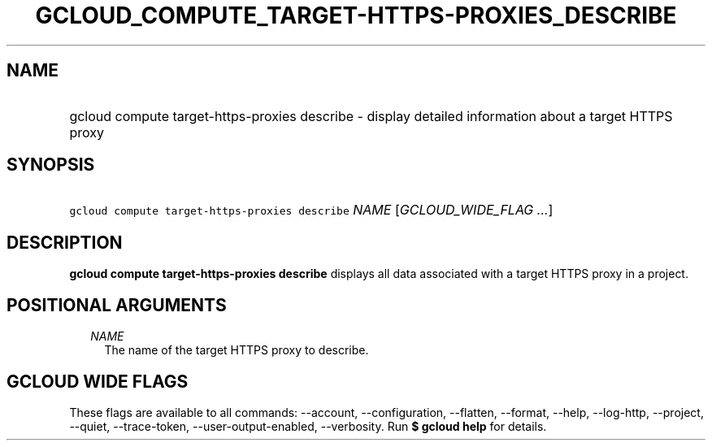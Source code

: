 
.TH "GCLOUD_COMPUTE_TARGET\-HTTPS\-PROXIES_DESCRIBE" 1



.SH "NAME"
.HP
gcloud compute target\-https\-proxies describe \- display detailed information about a target HTTPS proxy



.SH "SYNOPSIS"
.HP
\f5gcloud compute target\-https\-proxies describe\fR \fINAME\fR [\fIGCLOUD_WIDE_FLAG\ ...\fR]



.SH "DESCRIPTION"

\fBgcloud compute target\-https\-proxies describe\fR displays all data
associated with a target HTTPS proxy in a project.



.SH "POSITIONAL ARGUMENTS"

.RS 2m
.TP 2m
\fINAME\fR
The name of the target HTTPS proxy to describe.


.RE
.sp

.SH "GCLOUD WIDE FLAGS"

These flags are available to all commands: \-\-account, \-\-configuration,
\-\-flatten, \-\-format, \-\-help, \-\-log\-http, \-\-project, \-\-quiet,
\-\-trace\-token, \-\-user\-output\-enabled, \-\-verbosity. Run \fB$ gcloud
help\fR for details.
